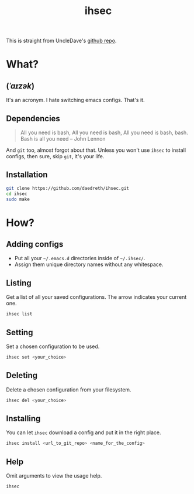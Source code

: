 #+STARTUP: overview
#+TITLE: ihsec
#+CREATOR: Dawid 'daedreth' Eckert
#+LANGUAGE: en
#+OPTIONS: num:nil

This is straight from UncleDave's [[https://github.com/daedreth/ihsec][github repo]].

* What?
** (/ˈaɪzək/)
 It's an acronym. I hate switching emacs configs. That's it.

** Dependencies
#+BEGIN_QUOTE
All you need is bash,
All you need is bash,
All you need is bash, bash.
Bash is all you need -- John Lennon
#+END_QUOTE
And =git= too, almost forgot about that. Unless you won't use =ihsec= to install configs, then sure, skip =git=, it's your life.

** Installation
#+BEGIN_SRC sh
  git clone https://github.com/daedreth/ihsec.git
  cd ihsec
  sudo make
#+END_SRC

* How?
** Adding configs
 - Put all your =~/.emacs.d= directories inside of =~/.ihsec/=.
 - Assign them unique directory names without any whitespace.

** Listing
Get a list of all your saved configurations. The arrow indicates your current one.
#+BEGIN_SRC sh
  ihsec list
#+END_SRC

** Setting
Set a chosen configuration to be used.
#+BEGIN_SRC sh
  ihsec set <your_choice>
#+END_SRC

** Deleting
Delete a chosen configuration from your filesystem.
#+BEGIN_SRC sh
  ihsec del <your_choice>
#+END_SRC

** Installing
You can let =ihsec= download a config and put it in the right place.
#+BEGIN_SRC sh
  ihsec install <url_to_git_repo> <name_for_the_config>
#+END_SRC

** Help
Omit arguments to view the usage help.
#+BEGIN_SRC sh
  ihsec
#+END_SRC
